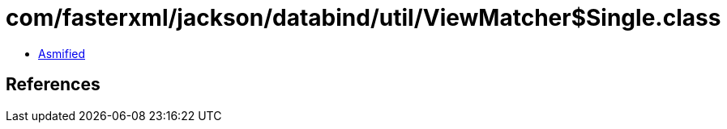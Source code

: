 = com/fasterxml/jackson/databind/util/ViewMatcher$Single.class

 - link:ViewMatcher$Single-asmified.java[Asmified]

== References

